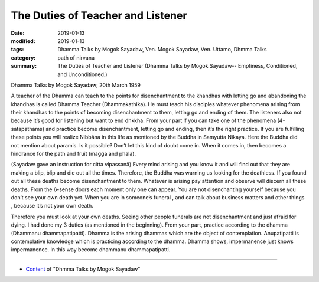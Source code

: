 ==========================================
The Duties of Teacher and Listener
==========================================

:date: 2019-01-13
:modified: 2019-01-13
:tags: Dhamma Talks by Mogok Sayadaw, Ven. Mogok Sayadaw, Ven. Uttamo, Dhmma Talks
:category: path of nirvana
:summary: The Duties of Teacher and Listener (Dhamma Talks by Mogok Sayadaw-- Emptiness, Conditioned, and Unconditioned.)

Dhamma Talks by Mogok Sayadaw; 20th March 1959

A teacher of the Dhamma can teach to the points for disenchantment to the khandhas with letting go and abandoning the khandhas is called Dhamma Teacher (Dhammakathika). He must teach his disciples whatever phenomena arising from their khandhas to the points of becoming disenchantment to them, letting go and ending of them. The listeners also not because it’s good for listening but want to end dhkkha. From your part if you can take one of the phenomena (4-satapathams) and practice become disenchantment, letting go and ending, then it’s the right practice. If you are fulfilling these points you will realize Nibbāna in this life as mentioned by the Buddha in Samyutta Nikaya. Here the Buddha did not mention about paramis. Is it possible? Don’t let this kind of doubt come in. When it comes in, then becomes a hindrance for the path and fruit (magga and phala).

(Sayadaw gave an instruction for citta vipassanā) Every mind arising and you know it and will find out that they are making a blip, blip and die out all the times. Therefore, the Buddha was warning us looking for the deathless. If you found out all these deaths become disenchantment to them. Whatever is arising pay attention and observe will discern all these deaths. From the 6-sense doors each moment only one can appear. You are not disenchanting yourself because you don’t see your own death yet. When you are in someone’s funeral , and can talk about business matters and other things , because it’s not your own death.

Therefore you must look at your own deaths. Seeing other people funerals are not disenchantment and just afraid for dying. I had done my 3 duties (as mentioned in the beginning). From your part, practice according to the dhamma (Dhammanu dhammapatipatti). Dhamma is the arising dhammas which are the object of contemplation. Anupatipatti is contemplative knowledge which is practicing according to the dhamma. Dhamma shows, impermanence just knows impermanence. In this way become dhammanu dhammapatipatti.

------

- `Content <{filename}../publication-of-ven-uttamo%zh.rst#dhmma-talks-by-mogok-sayadaw>`__ of "Dhmma Talks by Mogok Sayadaw"

..
  2019-01-11  create rst; post on 01-13